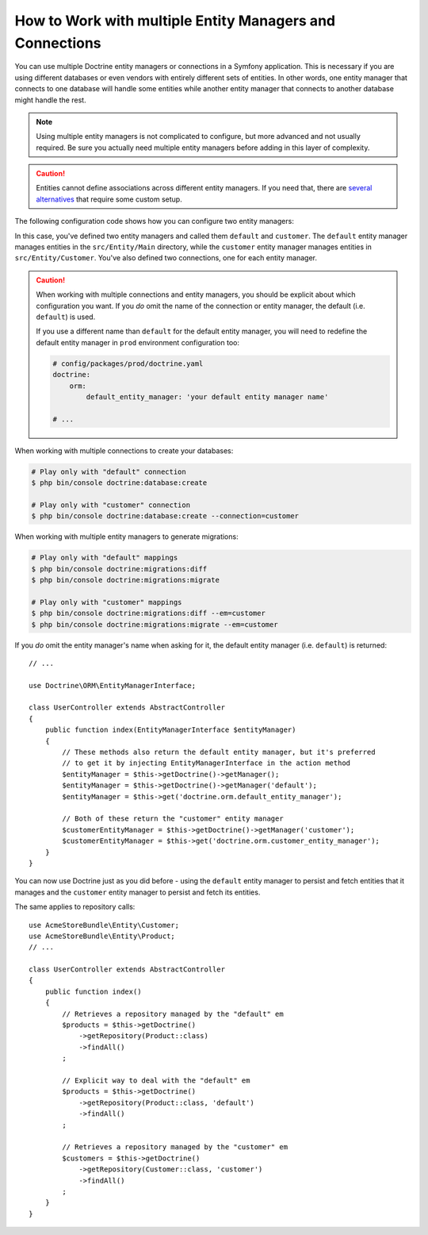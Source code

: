 .. index::
   single: Doctrine; Multiple entity managers

How to Work with multiple Entity Managers and Connections
=========================================================

You can use multiple Doctrine entity managers or connections in a Symfony
application. This is necessary if you are using different databases or even
vendors with entirely different sets of entities. In other words, one entity
manager that connects to one database will handle some entities while another
entity manager that connects to another database might handle the rest.

.. note::

    Using multiple entity managers is not complicated to configure, but more
    advanced and not usually required. Be sure you actually need multiple
    entity managers before adding in this layer of complexity.

.. caution::

    Entities cannot define associations across different entity managers. If you
    need that, there are `several alternatives <https://stackoverflow.com/a/11494543/2804294>`_
    that require some custom setup.

The following configuration code shows how you can configure two entity managers:

.. configuration-block::

    .. code-block:: yaml

        # config/packages/doctrine.yaml
        doctrine:
            dbal:
                default_connection: default
                connections:
                    default:
                        # configure these for your database server
                        url: '%env(DATABASE_URL)%'
                        driver: 'pdo_mysql'
                        server_version: '5.7'
                        charset: utf8mb4
                    customer:
                        # configure these for your database server
                        url: '%env(DATABASE_CUSTOMER_URL)%'
                        driver: 'pdo_mysql'
                        server_version: '5.7'
                        charset: utf8mb4

            orm:
                default_entity_manager: default
                entity_managers:
                    default:
                        connection: default
                        mappings:
                            Main:
                                is_bundle: false
                                type: annotation
                                dir: '%kernel.project_dir%/src/Entity/Main'
                                prefix: 'App\Entity\Main'
                                alias: Main
                    customer:
                        connection: customer
                        mappings:
                            Customer:
                                is_bundle: false
                                type: annotation
                                dir: '%kernel.project_dir%/src/Entity/Customer'
                                prefix: 'App\Entity\Customer'
                                alias: Customer

    .. code-block:: xml

        <!-- config/packages/doctrine.xml -->
        <?xml version="1.0" encoding="UTF-8"?>
        <container xmlns="http://symfony.com/schema/dic/services"
            xmlns:xsi="http://www.w3.org/2001/XMLSchema-instance"
            xmlns:doctrine="http://symfony.com/schema/dic/doctrine"
            xsi:schemaLocation="http://symfony.com/schema/dic/services
                https://symfony.com/schema/dic/services/services-1.0.xsd
                http://symfony.com/schema/dic/doctrine
                https://symfony.com/schema/dic/doctrine/doctrine-1.0.xsd">

            <doctrine:config>
                <doctrine:dbal default-connection="default">
                    <!-- configure these for your database server -->
                    <doctrine:connection name="default"
                        url="%env(DATABASE_URL)%"
                        driver="pdo_mysql"
                        server_version="5.7"
                        charset="utf8mb4"
                    />

                    <!-- configure these for your database server -->
                    <doctrine:connection name="customer"
                        url="%env(DATABASE_CUSTOMER_URL)%"
                        driver="pdo_mysql"
                        server_version="5.7"
                        charset="utf8mb4"
                    />
                </doctrine:dbal>

                <doctrine:orm default-entity-manager="default">
                    <doctrine:entity-manager name="default" connection="default">
                        <doctrine:mapping
                            name="Main"
                            is_bundle="false"
                            type="annotation"
                            dir="%kernel.project_dir%/src/Entity/Main"
                            prefix="App\Entity\Main"
                            alias="Main"
                        />
                    </doctrine:entity-manager>

                    <doctrine:entity-manager name="customer" connection="customer">
                        <doctrine:mapping
                            name="Customer"
                            is_bundle="false"
                            type="annotation"
                            dir="%kernel.project_dir%/src/Entity/Customer"
                            prefix="App\Entity\Customer"
                            alias="Customer"
                        />
                    </doctrine:entity-manager>
                </doctrine:orm>
            </doctrine:config>
        </container>

    .. code-block:: php

        // config/packages/doctrine.php
        $container->loadFromExtension('doctrine', [
            'dbal' => [
                'default_connection' => 'default',
                'connections' => [
                    // configure these for your database server
                    'default' => [
                        'url'            => '%env(DATABASE_URL)%',
                        'driver'         => 'pdo_mysql',
                        'server_version' => '5.7',
                        'charset'        => 'utf8mb4',
                    ],
                    // configure these for your database server
                    'customer' => [
                        'url'            => '%env(DATABASE_CUSTOMER_URL)%',
                        'driver'         => 'pdo_mysql',
                        'server_version' => '5.7',
                        'charset'        => 'utf8mb4',
                    ],
                ],
            ],

            'orm' => [
                'default_entity_manager' => 'default',
                'entity_managers' => [
                    'default' => [
                        'connection' => 'default',
                        'mappings'   => [
                            'Main'  => [
                                is_bundle => false,
                                type => 'annotation',
                                dir => '%kernel.project_dir%/src/Entity/Main',
                                prefix => 'App\Entity\Main',
                                alias => 'Main',
                            ]
                        ],
                    ],
                    'customer' => [
                        'connection' => 'customer',
                        'mappings'   => [
                            'Customer'  => [
                                is_bundle => false,
                                type => 'annotation',
                                dir => '%kernel.project_dir%/src/Entity/Customer',
                                prefix => 'App\Entity\Customer',
                                alias => 'Customer',
                            ]
                        ],
                    ],
                ],
            ],
        ]);

In this case, you've defined two entity managers and called them ``default``
and ``customer``. The ``default`` entity manager manages entities in the
``src/Entity/Main`` directory, while the ``customer`` entity manager manages
entities in ``src/Entity/Customer``. You've also defined two connections, one
for each entity manager.

.. caution::

    When working with multiple connections and entity managers, you should be
    explicit about which configuration you want. If you *do* omit the name of
    the connection or entity manager, the default (i.e. ``default``) is used.

    If you use a different name than ``default`` for the default entity manager,
    you will need to redefine the default entity manager in ``prod`` environment
    configuration too:

    .. code-block:: yaml

        # config/packages/prod/doctrine.yaml
        doctrine:
            orm:
                default_entity_manager: 'your default entity manager name'

        # ...

When working with multiple connections to create your databases:

.. code-block:: terminal

    # Play only with "default" connection
    $ php bin/console doctrine:database:create

    # Play only with "customer" connection
    $ php bin/console doctrine:database:create --connection=customer

When working with multiple entity managers to generate migrations:

.. code-block:: terminal

    # Play only with "default" mappings
    $ php bin/console doctrine:migrations:diff
    $ php bin/console doctrine:migrations:migrate

    # Play only with "customer" mappings
    $ php bin/console doctrine:migrations:diff --em=customer
    $ php bin/console doctrine:migrations:migrate --em=customer

If you *do* omit the entity manager's name when asking for it,
the default entity manager (i.e. ``default``) is returned::

    // ...

    use Doctrine\ORM\EntityManagerInterface;

    class UserController extends AbstractController
    {
        public function index(EntityManagerInterface $entityManager)
        {
            // These methods also return the default entity manager, but it's preferred
            // to get it by injecting EntityManagerInterface in the action method
            $entityManager = $this->getDoctrine()->getManager();
            $entityManager = $this->getDoctrine()->getManager('default');
            $entityManager = $this->get('doctrine.orm.default_entity_manager');

            // Both of these return the "customer" entity manager
            $customerEntityManager = $this->getDoctrine()->getManager('customer');
            $customerEntityManager = $this->get('doctrine.orm.customer_entity_manager');
        }
    }

You can now use Doctrine just as you did before - using the ``default`` entity
manager to persist and fetch entities that it manages and the ``customer``
entity manager to persist and fetch its entities.

The same applies to repository calls::

    use AcmeStoreBundle\Entity\Customer;
    use AcmeStoreBundle\Entity\Product;
    // ...

    class UserController extends AbstractController
    {
        public function index()
        {
            // Retrieves a repository managed by the "default" em
            $products = $this->getDoctrine()
                ->getRepository(Product::class)
                ->findAll()
            ;

            // Explicit way to deal with the "default" em
            $products = $this->getDoctrine()
                ->getRepository(Product::class, 'default')
                ->findAll()
            ;

            // Retrieves a repository managed by the "customer" em
            $customers = $this->getDoctrine()
                ->getRepository(Customer::class, 'customer')
                ->findAll()
            ;
        }
    }

.. ready: no
.. revision: 242aadda2d0c90dbc76495a73af9cb68f90777d6